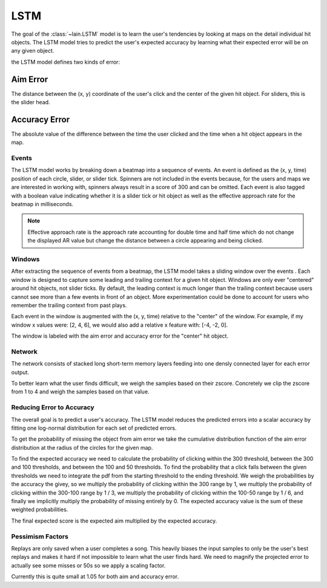 LSTM
----

The goal of the :class:`~lain.LSTM` model is to learn the user's tendencies by
looking at maps on the detail individual hit objects. The LSTM model tries to
predict the user's expected accuracy by learning what their expected error will
be on any given object.

the LSTM model defines two kinds of error:

Aim Error
~~~~~~~~~

The distance between the (x, y) coordinate of the user's click and the center of
the given hit object. For sliders, this is the slider head.

Accuracy Error
~~~~~~~~~~~~~~

The absolute value of the difference between the time the user clicked and the
time when a hit object appears in the map.

Events
``````

The LSTM model works by breaking down a beatmap into a sequence of events. An
event is defined as the (x, y, time) position of each circle, slider, or slider
tick. Spinners are not included in the events because, for the users and maps we
are interested in working with, spinners always result in a score of 300 and can
be omitted. Each event is also tagged with a boolean value indicating whether it
is a slider tick or hit object as well as the effective approach rate for the
beatmap in milliseconds.

.. note::

   Effective approach rate is the approach rate accounting for double time and
   half time which do not change the displayed AR value but change the distance
   between a circle appearing and being clicked.

Windows
```````

After extracting the sequence of events from a beatmap, the LSTM model takes a
sliding window over the events . Each window is designed to capture some leading
and trailing context for a given hit object. Windows are only ever "centered"
around hit objects, not slider ticks. By default, the leading context is much
longer than the trailing context because users cannot see more than a few events
in front of an object. More experimentation could be done to account for users
who remember the trailing context from past plays.

Each event in the window is augmented with the (x, y, time) relative to the
"center" of the window. For example, if my window x values were: [2, 4, 6], we
would also add a relative x feature with: [-4, -2, 0].

The window is labeled with the aim error and accuracy error for the "center" hit
object.

Network
```````

The network consists of stacked long short-term memory layers feeding into one
densly connected layer for each error output.

To better learn what the user finds difficult, we weigh the samples based on
their zscore. Concretely we clip the zscore from 1 to 4 and weigh the samples
based on that value.

Reducing Error to Accuracy
``````````````````````````

The overall goal is to predict a user's accuracy. The LSTM model reduces the
predicted errors into a scalar accuracy by fitting one log-normal distribution
for each set of predicted errors.

To get the probability of missing the object from aim error we take the
cumulative distribution function of the aim error distribution at the radius of
the circles for the given map.

To find the expected accuracy we need to calculate the probability of clicking
within the 300 threshold, between the 300 and 100 thresholds, and between the
100 and 50 thresholds. To find the probability that a click falls between the
given thresholds we need to integrate the pdf from the starting threshold to the
ending threshold. We weigh the probabilities by the accuracy the givey, so we
multiply the probability of clicking within the 300 range by 1, we multiply the
probability of clicking within the 300-100 range by 1 / 3, we multiply the
probability of clicking within the 100-50 range by 1 / 6, and finally we
implicitly multiply the probability of missing entirely by 0. The expected
accuracy value is the sum of these weighted probabilities.

The final expected score is the expected aim multiplied by the expected
accuracy.

Pessimism Factors
`````````````````

Replays are only saved when a user completes a song. This heavily biases the
input samples to only be the user's best replays and makes it hard if not
impossible to learn what the user finds hard. We need to magnify the projected
error to actually see some misses or 50s so we apply a scaling factor.

Currently this is quite small at 1.05 for both aim and accuracy error.
